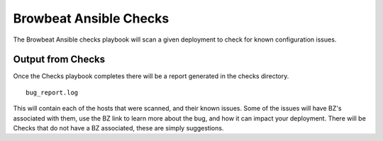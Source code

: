 Browbeat Ansible Checks
=======================

The Browbeat Ansible checks playbook will scan a given deployment to
check for known configuration issues.

Output from Checks
------------------

Once the Checks playbook completes there will be a report generated in
the checks directory.

::

    bug_report.log

This will contain each of the hosts that were scanned, and their known
issues. Some of the issues will have BZ's associated with them, use the
BZ link to learn more about the bug, and how it can impact your
deployment. There will be Checks that do not have a BZ associated, these
are simply suggestions.
